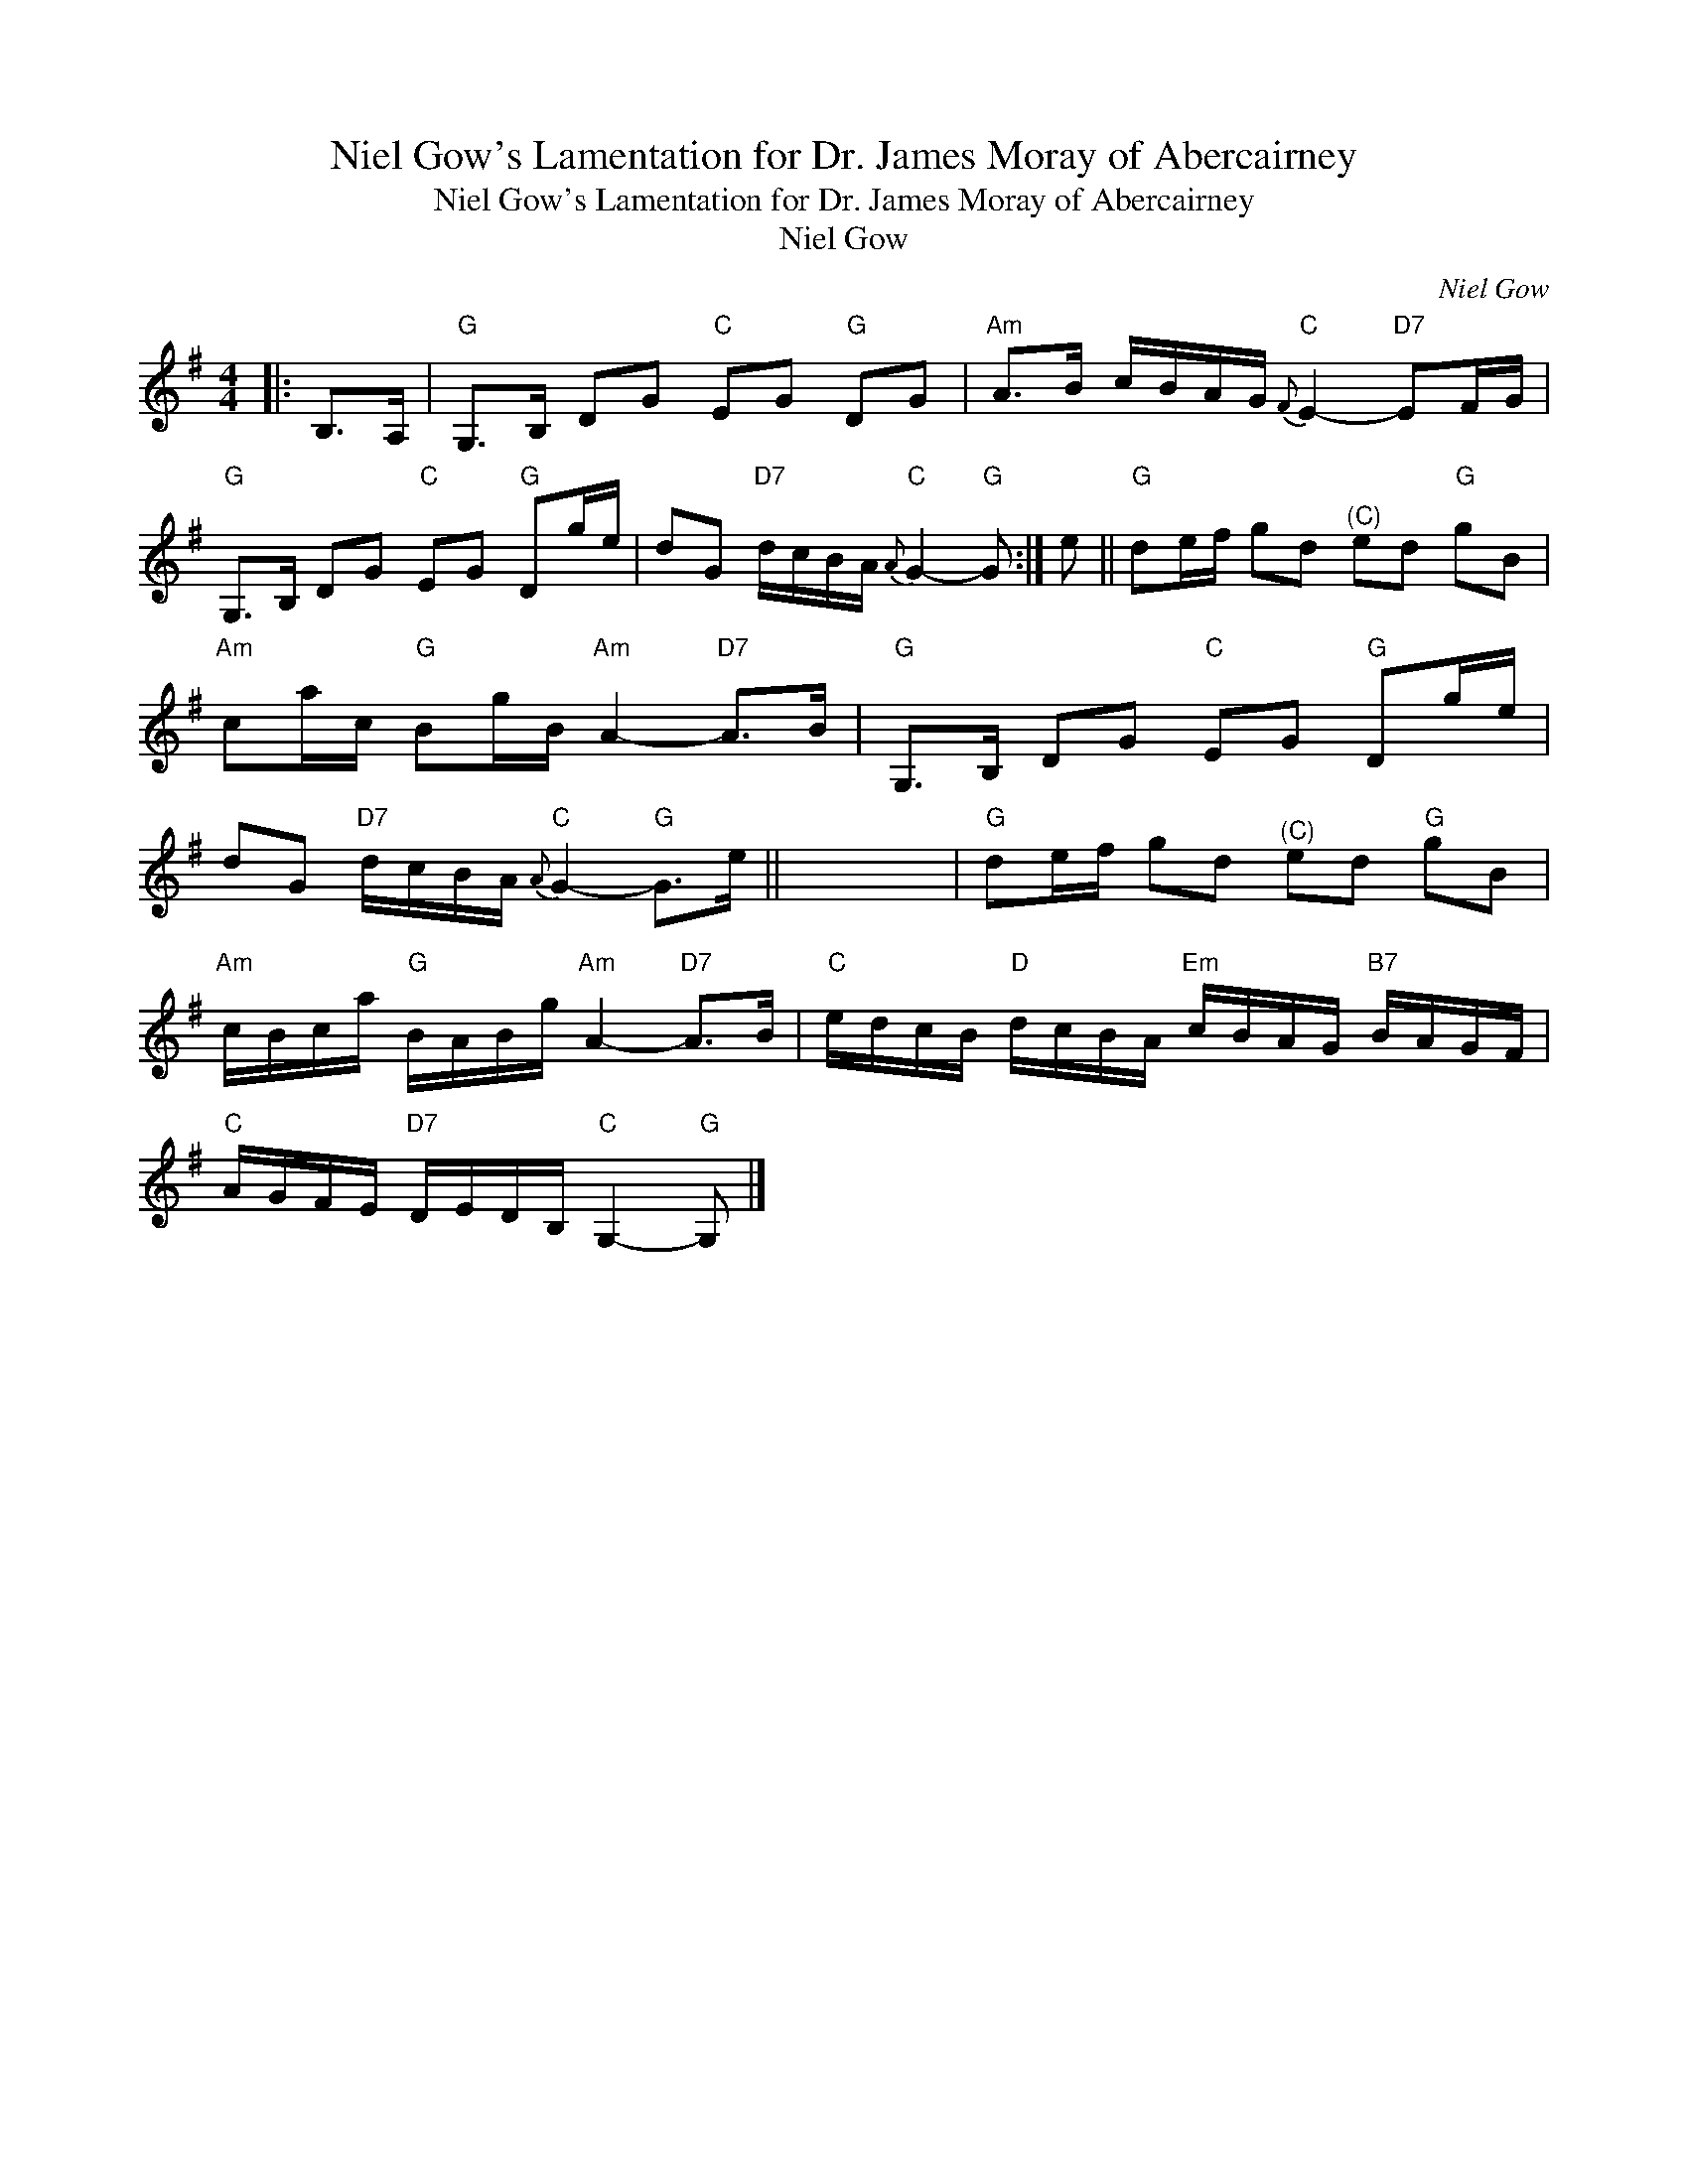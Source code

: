 X:1
T:Niel Gow's Lamentation for Dr. James Moray of Abercairney
T:Niel Gow's Lamentation for Dr. James Moray of Abercairney
T:Niel Gow
C:Niel Gow
L:1/8
M:4/4
K:G
V:1 treble 
V:1
|: B,>A, |"G" G,>B, DG"C" EG"G" DG |"Am" A>B c/B/A/G/"C"{F} E2-"D7" EF/G/ | %3
"G" G,>B, DG"C" EG"G" Dg/e/ | dG"D7" d/c/B/A/"C"{A} G2-"G" G :| e ||"G" de/f/ gd"^(C)" ed"G" gB | %7
"Am" ca/c/"G" Bg/B/"Am" A2-"D7" A>B |"G" G,>B, DG"C" EG"G" Dg/e/ | %9
 dG"D7" d/c/B/A/"C"{A} G2-"G" G>e || x8 |"G" de/f/ gd"^(C)" ed"G" gB | %12
"Am" c/B/c/a/"G" B/A/B/g/"Am" A2-"D7" A>B |"C" e/d/c/B/"D" d/c/B/A/"Em" c/B/A/G/"B7" B/A/G/F/ | %14
"C" A/G/F/E/"D7" D/E/D/B,/"C" G,2-"G" G, |] %15

